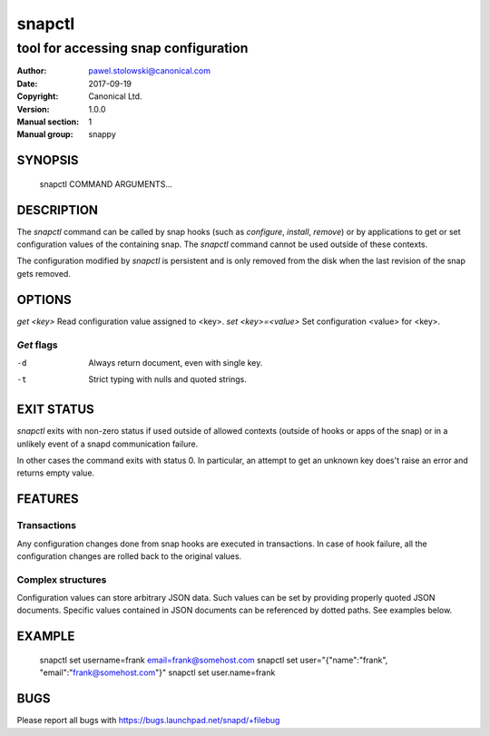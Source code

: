 =========
 snapctl
=========

-------------------------------------
tool for accessing snap configuration
-------------------------------------

:Author: pawel.stolowski@canonical.com
:Date:   2017-09-19
:Copyright: Canonical Ltd.
:Version: 1.0.0
:Manual section: 1
:Manual group: snappy

SYNOPSIS
========

  snapctl COMMAND ARGUMENTS...

DESCRIPTION
===========

The `snapctl` command can be called by snap hooks (such as `configure`,
`install`, `remove`) or by applications to get or set configuration values of
the containing snap. The `snapctl` command cannot be used outside of these
contexts.

The configuration modified by `snapctl` is persistent and is only removed from
the disk when the last revision of the snap gets removed.

OPTIONS
=======

`get <key>`           Read configuration value assigned to <key>.
`set <key>=<value>`   Set configuration <value> for <key>.

`Get` flags 
-----------
-d                    Always return document, even with single key.
-t                    Strict typing with nulls and quoted strings.


EXIT STATUS
===========

`snapctl` exits with non-zero status if used outside of allowed contexts
(outside of hooks or apps of the snap) or in a unlikely event of a snapd
communication failure.

In other cases the command exits with status 0. In particular, an attempt to get
an unknown key does't raise an error and returns empty value.

FEATURES
========

Transactions
------------

Any configuration changes done from snap hooks are executed in transactions. In
case of hook failure, all the configuration changes are rolled back to the
original values.

Complex structures
------------------

Configuration values can store arbitrary JSON data. Such values can be set by
providing properly quoted JSON documents. Specific values contained in JSON
documents can be referenced by dotted paths. See examples below.

EXAMPLE
=======

 snapctl set username=frank email=frank@somehost.com
 snapctl set user="{\"name\":\"frank\", \"email\":\"frank@somehost.com\"}"
 snapctl set user.name=frank

BUGS
====

Please report all bugs with https://bugs.launchpad.net/snapd/+filebug
